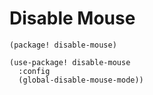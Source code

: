 * Disable Mouse

#+header: :tangle (concat (file-name-directory (buffer-file-name)) "packages.el")
#+BEGIN_SRC elisp
(package! disable-mouse)
#+END_SRC

#+BEGIN_SRC elisp
(use-package! disable-mouse
  :config
  (global-disable-mouse-mode))
#+END_SRC
